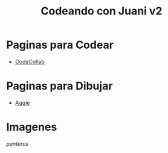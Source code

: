 #+TITLE: Codeando con Juani v2

* Paginas para Codear
+ [[https://codecollab.io/][CodeCollab]]
* Paginas para Dibujar
+ [[https://aggie.io/][Aggie]]

* Imagenes
[[images/punteros.png][punteros]]
